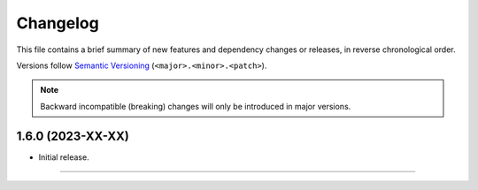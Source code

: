Changelog
=========

This file contains a brief summary of new features and dependency changes or
releases, in reverse chronological order.

Versions follow `Semantic Versioning`_ (``<major>.<minor>.<patch>``).

.. note::

   Backward incompatible (breaking) changes will only be introduced in major
   versions.


1.6.0 (2023-XX-XX)
------------------

* Initial release.


----


.. _Semantic Versioning: https://semver.org/
